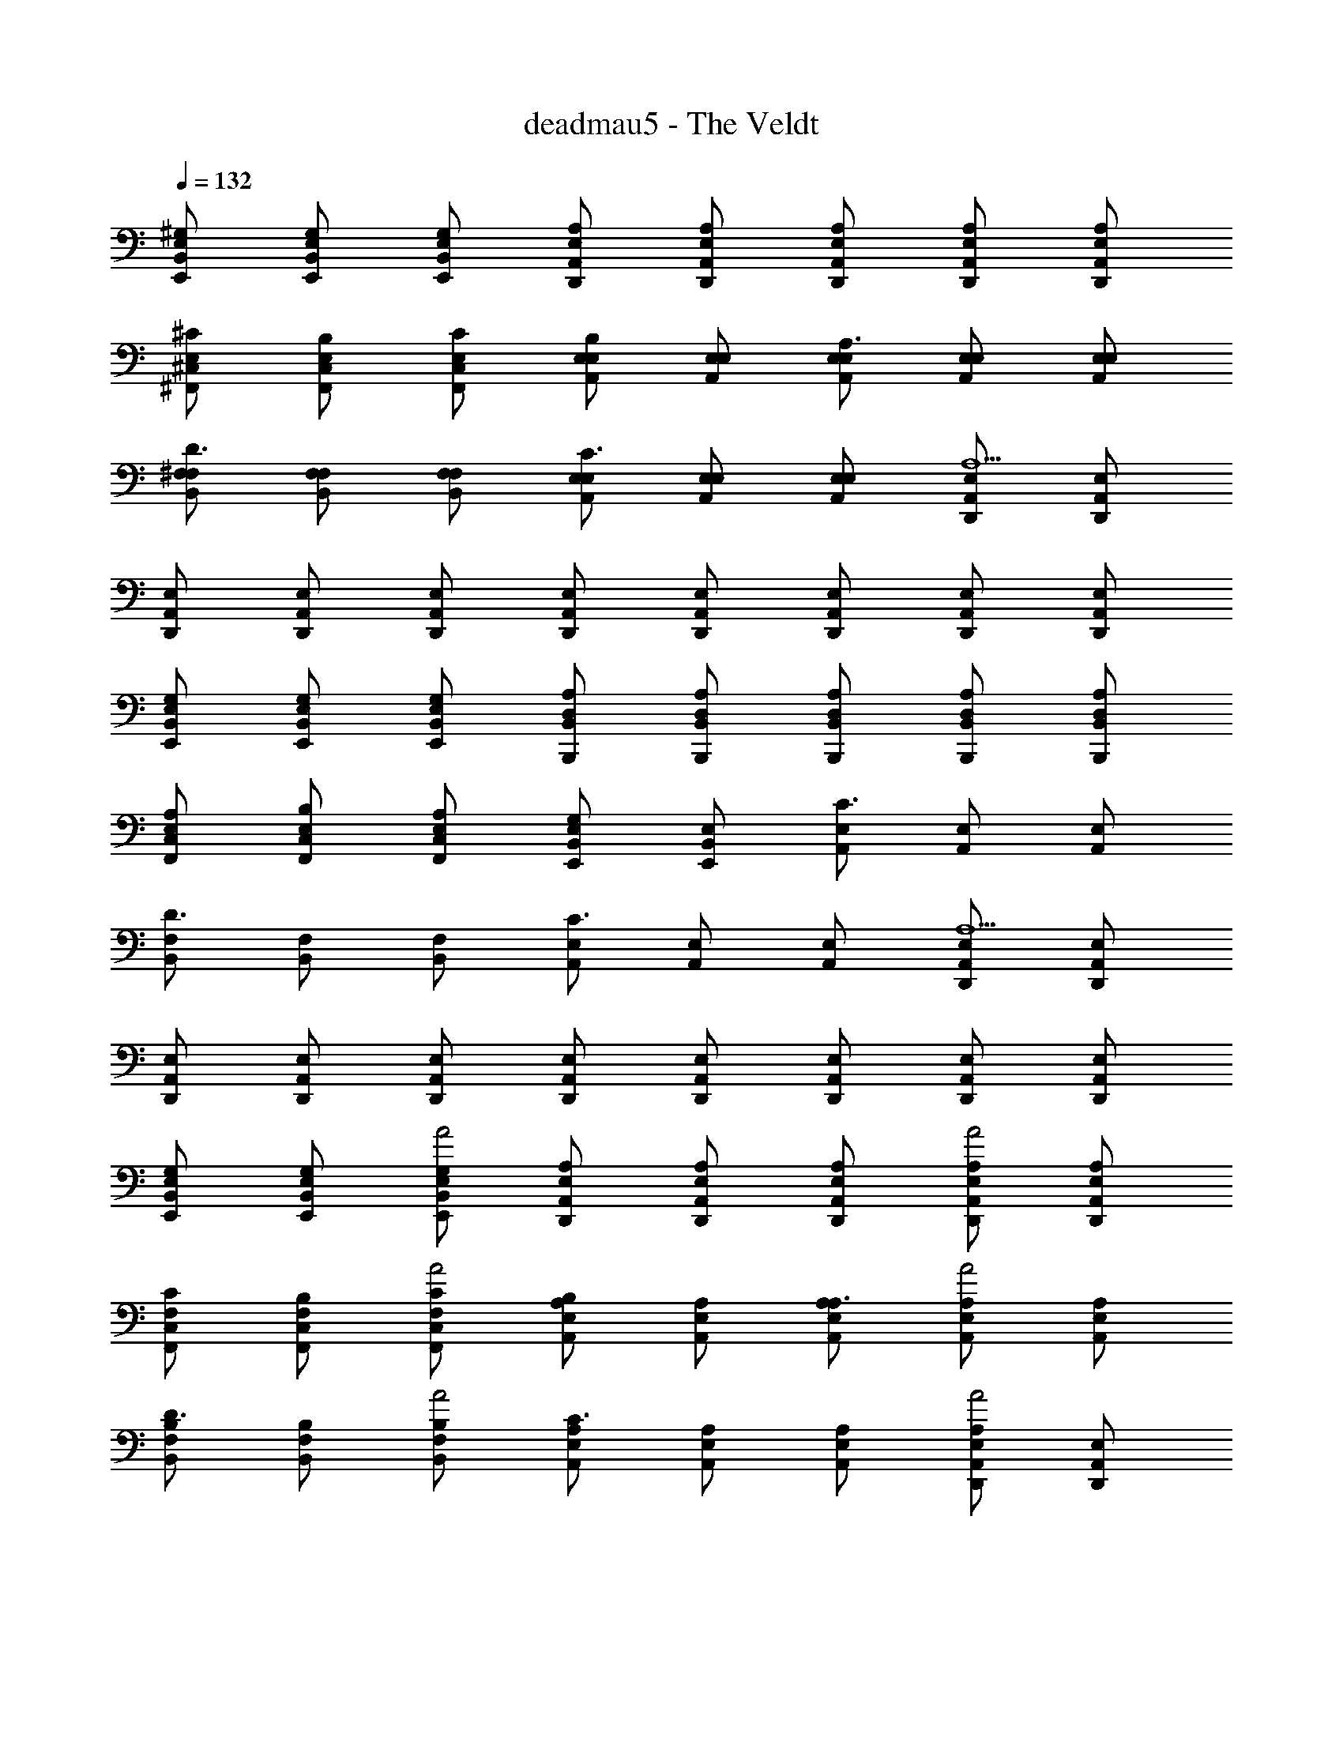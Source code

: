 X: 1
T: deadmau5 - The Veldt
Z: ABC Generated by Starbound Composer
L: 1/4
Q: 1/4=132
K: C
[E,/^G,/E,,/B,,/] [E,/G,/E,,/B,,/] [E,/G,/E,,/B,,/] [E,/A,/D,,/A,,/] [E,/A,/D,,/A,,/] [E,/A,/D,,/A,,/] [E,/A,/D,,/A,,/] [E,/A,/D,,/A,,/] 
[E,/^C/^F,,/^C,/] [E,/B,/F,,/C,/] [E,/C/F,,/C,/] [E,/A,,/E,/B,] [E,/A,,/E,/] [E,/A,,/E,/A,3/] [E,/A,,/E,/] [E,/A,,/E,/] 
[^F,/B,,/F,/D3/] [F,/B,,/F,/] [F,/B,,/F,/] [E,/A,,/E,/C3/] [E,/A,,/E,/] [E,/A,,/E,/] [E,/D,,/A,,/A,5] [E,/D,,/A,,/] 
[E,/D,,/A,,/] [E,/D,,/A,,/] [E,/D,,/A,,/] [E,/D,,/A,,/] [E,/D,,/A,,/] [E,/D,,/A,,/] [E,/D,,/A,,/] [E,/D,,/A,,/] 
[E,/G,/E,,/B,,/] [E,/G,/E,,/B,,/] [E,/G,/E,,/B,,/] [D,/A,/B,,,/B,,/] [D,/A,/B,,,/B,,/] [D,/A,/B,,,/B,,/] [D,/A,/B,,,/B,,/] [D,/A,/B,,,/B,,/] 
[E,/A,/F,,/C,/] [E,/B,/F,,/C,/] [E,/A,/F,,/C,/] [E,/E,,/B,,/G,] [E,/E,,/B,,/] [E,/A,,/C3/] [E,/A,,/] [E,/A,,/] 
[F,/B,,/D3/] [F,/B,,/] [F,/B,,/] [E,/A,,/C3/] [E,/A,,/] [E,/A,,/] [E,/D,,/A,,/A,5] [E,/D,,/A,,/] 
[E,/D,,/A,,/] [E,/D,,/A,,/] [E,/D,,/A,,/] [E,/D,,/A,,/] [E,/D,,/A,,/] [E,/D,,/A,,/] [E,/D,,/A,,/] [E,/D,,/A,,/] 
[G,/E,,/B,,/E,/] [G,/E,,/B,,/E,/] [G,/E,,/B,,/E,/A2] [A,/D,,/A,,/E,/] [A,/D,,/A,,/E,/] [A,/D,,/A,,/E,/] [A,/D,,/A,,/E,/A2] [A,/D,,/A,,/E,/] 
[C/F,,/C,/F,/] [B,/F,,/C,/F,/] [C/F,,/C,/F,/A2] [A,,/E,/A,/B,] [A,,/E,/A,/] [A,,/E,/A,/A,3/] [A,,/E,/A,/A2] [A,,/E,/A,/] 
[B,,/F,/B,/D3/] [B,,/F,/B,/] [B,,/F,/B,/A2] [A,,/E,/A,/C3/] [A,,/E,/A,/] [A,,/E,/A,/] [D,,/A,,/E,/A,A2] [D,,/A,,/E,/] 
[A,/D,,/A,,/E,/] [A,/D,,/A,,/E,/] [A,/D,,/A,,/E,/A2] [A,/D,,/A,,/E,/] [A,/D,,/A,,/E,/] [A,/D,,/A,,/E,/] [A,/D,,/A,,/E,/A2] [A,/D,,/A,,/E,/] 
[G,/E,,/B,,/E,/] [G,/E,,/B,,/E,/] [G,/E,,/B,,/E,/A2] [A,/B,,,/B,,/] [A,/B,,,/B,,/] [A,/D,/] [A,/F,/A2] [A,/B,,/] 
[A,/F,,/C,/F,/] [B,/F,,/C,/F,/] [A,/F,,/C,/F,/A2] [E,,/B,,/E,/G,] [E,,/B,,/E,/] [A,,/E,/C3/] [A,,/E,/A2] [A,,/E,/] 
[B,,/F,/D3/] [B,,/F,/] [B,,/F,/A2] [A,,/E,/C3/] [A,,/E,/] [A,,/E,/] [A,/D,,/A,,/E,/A2] [A,/D,,/A,,/E,/] 
[A,/D,,/A,,/E,/] [A,/D,,/A,,/E,/] [A,/D,,/A,,/E,/A2] [A,/D,,/A,,/E,/] [A,/D,,/A,,/E,/] [A,/D,,/A,,/E,/] [A,/D,,/A,,/E,/A] [A,/D,,/A,,/E,/] 
[B,/E/E,,/B,,/E,/] [B,/E/E,,/B,,/E,/] [B,/E/E,,/B,,/E,/^G] [A,/E/D,,/A,,/D,/] [A,/E/D,,/A,,/D,/A3/] [A,/E/D,,/A,,/D,/] [A,/E/D,,/A,,/D,/] [A,/E/A/D,,/A,,/D,/] 
[A,/E/A/F,,C,F,] [A,/E/B/] [A,/E/A/F,,/C,/F,/] [B,/E/A,,3/E,3/A,3/B2] [B,/E/] [B,/E/] [B,/E/A,,E,A,] [B,/E/A/] 
[D/^F/d/B,,3/F,3/B,3/] [D/F/d/] [D/F/d/] [C/E/^cA,,E,A,] [C/E/] [C/E/A/A,,/E,/A,/] [A,/D/E/D,,/A,,/D,/B5] [A,/D/E/D,,/A,,/D,/] 
[A,/D/E/D,,/A,,/D,/] [A,/D/E/D,,/A,,/D,/] [A,/D/E/D,,/A,,/D,/] [A,/D/E/D,,/A,,/D,/] [A,/D/E/D,,/A,,/D,/] [A,/D/E/D,,/A,,/D,/] [A,/D/E/D,,/A,,/D,/] [A,/D/E/D,,/A,,/D,/] 
[B,/E/E,,/B,,/E,/] [B,/E/G/E,,/B,,/E,/] [B,/E/G/E,,/B,,/E,/] [A,/E/A/B,,,/B,,/] [A,/E/B,,,/B,,/A3/] [A,/E/D,/] [A,/E/F,/] [A,/E/A/B,,/] 
[A,/E/A/F,,C,F,] [A,/E/B/] [A,/E/A/F,,/C,/F,/] [G,/E/E,,/B,,/E,/G] [G,/E/E,,/B,,/E,/] [C/E/A,,E,c3/] [C/E/] [C/E/A,,/E,/] 
[F/d/B,,F,D3/] [F/d/] [F/d/B,,/F,/] [E/C3/c3/A,,2E,2] E/ E/ [A,/D/E/A/] [A,/D/E/D,,A,,D,A9/] 
[A,/D/E/] [A,/D/E/D,,/A,,/D,/] [A,/D/E/D,,/A,,/D,/] [A,/D/E/D,,/A,,/D,/] [A,/D/E/D,,/A,,/D,/] [A,/D/E/D,,/A,,/D,/] [A,/D/E/D,,/A,,/D,/] [A,/D/E/D,,/A,,/D,/] 
[B,/E/E,,B,,E,] [B,/E/B/] [B,/E/E,,/B,,/E,/B] [B,/E/D,,A,,D,] [B,/E/B/] [B,/E/B/D,/] [B,/E/B/D,,A,,D,] [B,/E/A/] 
[B,/E/B/F,,C,F,] [B,/E/B] [B,/E/F,,/C,/F,/] [B,/E/A,,E,A,B2] [B,/E/] [B,/E/A,/] [B,/E/A,,E,A,] [B,/E/A/] 
[D/F/d/B,,3/F,3/B,3/] [D/F/d] [D/F/] [C/E/cA,,E,A,] [C/E/] [C/E/A/A,,/E,/A,/] [D/E/A/B/D,,/A,,/D,/] [D/E/A/D,,/A,,/D,/c9/] 
[D/E/A/A,,/] [D/E/A/D,/] [D/E/A/A,/] [D/E/A/D,/] [D/E/A/D,,/A,,/D,/] [D/E/A/D,,/A,,/D,/] [D/E/A/D,,/A,,/D,/] [D/E/A/D,,/A,,/D,/] 
[B,/E/E,,3/B,,3/E,3/] [B,/E/G/] [B,/E/G/] [A,/E/A/B,,,B,,] [A,/E/A3/] [A,/E/D,/] [A,/E/F,/] [A,/E/A/B,,/] 
[A,/E/A/F,,C,F,] [A,/E/B/] [A,/E/A/F,,/C,/F,/] [G,/E/E,,/B,,/E,/G3/] [G,/E/E,,/B,,/E,/] [C/E/A,,E,] [C/E/A/] [C/E/A/A,,/E,/] 
[F/d/D3/B,,3/F,3/] [F/d/] [F/d/] [E/cC3/A,,3/E,3/] E/ [E/A/] [A,/D/E/A,,/E,/A3] [A,/D/E/D,,A,,D,] 
[A,/D/E/] [A,/D/E/D,,/A,,/D,/] [A,/D/E/D,,/A,,/D,/] [A,/D/E/D,,/A,,/D,/] [A,/D/E/D,,/A,,/D,/] [A,/D/E/D,,/A,,/D,/] [A,/D/E/D,,/A,,/D,/] [D,,/A,,/D,/B,EGB] 
[z/E,,B,,E,] [z/Cc] [E,,/B,,/E,/] [A,/E/D,,A,,D,] [A,/E/] [A,/E/D,/] [A,/E/D,,A,,D,] [A,/E/] 
[A,/E/F,,C,F,] [B,/E/] [C/E/F,,/C,/F,/] [B,EA,,E,A,] [A,/E/A,/] [A,/E/A,,E,A,] [A,/E/] 
[D/F/B,,3/F,3/B,3/] [A,/F/] [D/F/] [A/A,A,,E,A,] [z/A] [A,/A,,/E,/A,/] [A,/E/A/D,,/A,,/D,/] [A,/E/F/D,,/A,,/D,/] 
[A,/E/A/A,,/] [D,/B,EB] A,/ [D,/C2E2c2] [D,,/A,,/D,/] [D,,/A,,/D,/] [D,,/A,,/D,/] [D,,/A,,/D,/B,EGB] 
[z/E,,3/B,,3/E,3/] [Cc] [A,/E/B,,,B,,] [A,/E/] [A,/E/D,/] [A,/E/F,/] [A,/E/B,,/] 
[A,/E/F,,C,F,] [B,/E/] [A,/E/F,,/C,/F,/] [E,,/B,,/E,/G,E] [E,,/B,,/E,/] [CEA,,E,] [C/E/A,,/E,/] 
[D/B,,3/F,3/] [z/A,7/] [z/D3] [A/A,,E,] [z/A] [z/A,,E,] A/ [F/D,,A,,D,] 
[A/A,4D4E4] [D,,/A,,/D,/B] [D,,/A,,/D,/] [D,,/A,,/D,/A2] [D,,/A,,/D,/] [D,,/A,,/D,/] [D,,/A,,/D,/] [D,,/A,,/D,/] 
[B,/E/E,,/B,,/E,/] [B,/E/G/E,,/B,,/E,/] [B,/E/G/E,,/B,,/E,/] [A,/E/A/D,,/A,,/D,/] [A,/E/D,,/A,,/D,/A3/] [A,/E/D,,/A,,/D,/] [A,/E/D,,/A,,/D,/] [A,/E/A/D,,/A,,/D,/] 
[A,/E/A/F,,C,F,] [A,/E/B/] [A,/E/A/F,,/C,/F,/] [B,/E/A,,3/E,3/A,3/B2] [B,/E/] [B,/E/] [B,/E/A,,E,A,] [B,/E/A/] 
[D/F/d/B,,3/F,3/B,3/] [D/F/d/] [D/F/d/] [C/E/cA,,E,A,] [C/E/] [C/E/A/A,,/E,/A,/] [A,/D/E/D,,/A,,/D,/A5] [A,/D/E/D,,/A,,/D,/] 
[A,/D/E/D,,/A,,/D,/] [A,/D/E/D,,/A,,/D,/] [A,/D/E/D,,/A,,/D,/] [A,/D/E/D,,/A,,/D,/] [A,/D/E/D,,/A,,/D,/] [A,/D/E/D,,/A,,/D,/] [A,/D/E/D,,/A,,/D,/] [A,/D/E/D,,/A,,/D,/] 
[B,/E/E,,/B,,/E,/] [B,/E/G/E,,/B,,/E,/] [B,/E/G/E,,/B,,/E,/] [A,/E/A/B,,,/B,,/] [A,/E/B,,,/B,,/A3/] [A,/E/D,/] [A,/E/F,/] [A,/E/A/B,,/] 
[A,/E/A/F,,C,F,] [A,/E/B/] [A,/E/A/F,,/C,/F,/] [G,/E/E,,/B,,/E,/G] [G,/E/E,,/B,,/E,/] [C/E/A,,E,c3/] [C/E/] [C/E/A,,/E,/] 
[F/d/B,,F,D3/] [F/d/] [F/d/B,,/F,/] [E/cC3/A,,2E,2] E/ [E/B/] [A,/D/E/A/] [A,/D/E/D,,A,,D,A9/] 
[A,/D/E/] [A,/D/E/D,,/A,,/D,/] [A,/D/E/D,,/A,,/D,/] [A,/D/E/D,,/A,,/D,/] [A,/D/E/D,,/A,,/D,/] [A,/D/E/D,,/A,,/D,/] [A,/D/E/D,,/A,,/D,/] [A,/D/E/D,,/A,,/D,/] 
[B,/E/E,,B,,E,] [B,/E/B/] [B,/E/E,,/B,,/E,/B] [B,/E/D,,A,,D,] [B,/E/B/] [B,/E/B/D,/] [B,/E/B/D,,A,,D,] [B,/E/A/] 
[B,/E/B/F,,C,F,] [B,/E/B] [B,/E/F,,/C,/F,/] [B,/E/A,,E,A,B2] [B,/E/] [B,/E/A,/] [B,/E/A,,E,A,] [B,/E/A/] 
[D/F/d/B,,3/F,3/B,3/] [D/F/d] [D/F/] [C/E/cA,,E,A,] [C/E/] [C/E/A/A,,/E,/A,/] [D/E/B/D,,/A,,/D,/] [D/E/A/c/D,,/A,,/D,/] 
[D/E/A/A,,/c4] [D/E/A/D,/] [D/E/A/A,/] [D/E/A/D,/] [D/E/A/D,,/A,,/D,/] [D/E/A/D,,/A,,/D,/] [D/E/A/D,,/A,,/D,/] [D/E/A/D,,/A,,/D,/] 
[B,/E/E,,3/B,,3/E,3/] [B,/E/G/] [B,/E/G/] [A,/E/A/B,,,B,,] [A,/E/A3/] [A,/E/D,/] [A,/E/F,/] [A,/E/A/B,,/] 
[A,/E/A/F,,C,F,] [A,/E/B/] [A,/E/A/F,,/C,/F,/] [G,/E/E,,/B,,/E,/G3/] [G,/E/E,,/B,,/E,/] [C/E/A,,E,] [C/E/A/] [C/E/A/A,,/E,/] 
[F/d/D3/B,,3/F,3/] [F/d/] [F/d/] [E/cC3/A,,3/E,3/] E/ [E/A/] [A,/D/E/A,,/E,/A3/] [A,/D/E/D,,A,,D,] 
[A,/D/E/] [A,/D/E/A/D,,/A,,/D,/] [A,/D/E/A/D,,/A,,/D,/] [A,/D/E/A/D,,/A,,/D,/] [A,/D/E/D,,/A,,/D,/A3/] [A,/D/E/D,,/A,,/D,/] [A,/D/E/D,,/A,,/D,/] [D,,/A,,/D,/Be^gb] 
[z/E,,,E,,] [z/c^c'] [E,,,/E,,/] [A/d/e/a/D,,,D,,] [z/A] D,,/ [A,/E/A/D,,,D,,] [A,/E/] 
[A,/E/A/^F,,,F,,] [B,/E/B/] [A,/E/A/F,,,/F,,/] [B,EBA,,,A,,] [A,,/A,3/E3/A3/] [A,,,A,,] 
[d/a/B,,,B,,] A/ [A/d/F,/B,/] [A/c/a/A,,,A,,] [z/Aa] [E,/A,/] [A/a/A,,/E,/] [A/^f/D,,,D,,] 
[A/e/a/] [D,/Beb] [z/A,D] [z/c2e2c'2] D,/ [D,/A,/D/] [z/D,] [z/Begb] 
[z/E,,,3/E,,3/] [cc'] [A/d/e/a/B,,,,B,,,] [z/A] D,/ [A,/D/A/F,/] [A,/D,/] 
[A,/E/A/F,,,3/F,,3/] [B,/E/B/] [A,/E/A/] [G,EGE,,,E,,] [A,,,A,,C3/A3/c3/] [A,,,/A,,/] 
[D/F/d/B,,,B,,] [z/D] [F,/B,/] [A/a/A,,,A,,] [A/a/] [A/E,/A,/] [A/c/a/A,,/E,/] [f/D,,,D,,] 
[A/d/a/] [D,/Bb] [z/F,A,D] [z/A2e2a2] D,/ [F,/A,/D/] [z/D,F,A,D] [z/Begb] 
[z/E,,,E,,] [z/cc'] [E,,,/E,,/] [A/d/e/a/D,,,D,,] [z/A] D,,/ [A,/E/A/D,,,D,,] [A,/E/] 
[A,/E/A/F,,,F,,] [B,/E/B/] [A,/E/A/F,,,/F,,/] [B,EBA,,,A,,] [A,,/A,3/E3/A3/] [A,,,A,,] 
[d/a/B,,,B,,] A/ [A/d/F,/B,/] [A/c/a/A,,,A,,] [z/Aa] [E,/A,/] [A/a/A,,/E,/] [A/f/D,,,D,,] 
[A/e/a/] [D,/Beb] [z/A,D] [z/c2e2c'2] D,/ [D,/A,/D/] [z/D,] [z/Begb] 
[z/E,,,3/E,,3/] [cc'] [A/d/e/a/B,,,,B,,,] [z/A] D,/ [A,/D/A/F,/] [A,/D,/] 
[A,/E/A/F,,,3/F,,3/] [B,/E/B/] [A,/E/A/] [G,EGE,,,E,,] [A,,,A,,C3/A3/c3/] [A,,,/A,,/] 
[D/F/d/B,,,B,,] [z/D] [F,/B,/] [A/a/A,,,A,,] [A/a/] [A/E,/A,/] [A/c/a/A,,/E,/] [f/D,,,D,,] 
[A/d/a/] [D,/Bb] [z/F,A,D] [A/e/a/] [A/D,/] [A/e/a/F,A,D] A/ [A/e/a/D,,,D,,] 
A/ [A/e/a/D,,,/D,,/] [A/D,,,/D,,/] [A/e/a/F,/A,/D/] [A/F,/A,/D/] [A/e/a/F,/A,/D/] [A/F,A,D] [A/e/a/] 
[A/A,,,4A,,4] B/ e/ A/ B/ f/ A/ B/ 
[e/C/] [A/E/] [B/A,/] [f/B,/] [A/C/] [B/E/] [e/A,/] [A/B,/] 
[B/C/] [f/E/] [A/A,/] [B/B,/] [e/C/] [A/E/] [B/A,/] [a/B,/] 
[A/C/] [B/E/] [g/A,/] [A/B,/] [B/E/] [e/C3/] A/ B/ 
[A/D,/] [B/A,/] [e/D/] [A/E/] [B/F2] f/ A/ B/ 
e/ A/ B/ f/ A/ B/ e/ A/ 
[b'/d''/B/] [^c''/e''/e/] [b'/d''/f/] [a'/c''/A/] [b'/d''/B/] [a'/c''/e/] [^f'/b'/f/] [e'/a'/A/] 
[f'/b'/A/] [e'/a'/B/] [b/d'/e/] [a/c'/f/] [b/e'/e/] [d'/A/] [c'/B] b/ 
[A/F,/F/] [B/C/] [e/F/] [A/C/] [B/F/] [f/C/] [A/G/] [B/F/] 
[f/C/] [A/F,/] [B/C/] [e/F/] [A/C/] [B/A,/] [f/F,] A/ 
[B/E,/] [e/B,/] [A/F/] [B/B,/] [a/E,/] [A/B,/] [B/E/] [f/B,/] 
[A/F/] [B/B,/] [f/E,/] [A/B,/] [B/E/] [e/B,/] [A/E,] B/ 
[A/A,,/] [B/E,/] [e/A,/] [A/B,/] [B/C/] [f/E/] [A/A,/] [B/B,/] 
[e/E/] [A/A,/] [B/B,/] [f/E/] [A/A,/] [B/B,/] [e/C/] [A/E/] 
[B/A,/] [f/B,/] [A/E/] [B/A,/] [e/B,/] [A/E/] [B/A,/] [a/B,/] 
[A/E/] [B/A,/] [g/B,/] [A/E/] [B/C/] [e/A,/] [A/E/] [B/A,/] 
[E/G/E,/B,/] [E/G/E,/B,/] [E/G/E,/B,/] [E/A/D,/A,/] [E/A/D,/A,/] [E/A/D,/A,/] [E/A/D,/A,/] [E/A/D,/A,/] 
[E/c/F,/C/] [E/B/F,/C/] [E/c/F,/C/] [E/A,/B] [E/A,/] [E/A,/A3/] [E/A,/] [E/A,/] 
[F/B,/d3/] [F/B,/] [F/B,/] [E/A,/c3/] [E/A,/] [E/A,/] [E/D,/A,/A5] [E/D,/A,/] 
[E/D,/A,/] [E/D,/A,/] [E/D,/A,/] [E/D,/A,/] [E/D,/A,/] [E/D,/A,/] [E/D,/A,/] [E/D,/A,/] 
[E/G/E,/B,/] [E/G/E,/B,/] [E/G/E,/B,/] [D/A/B,,/F,/B,/] [D/A/B,,/F,/B,/] [D/A/B,,/F,/B,/] [D/A/B,,/F,/B,/] [D/A/B,,/F,/B,/] 
[E/A/F,/C/] [E/B/F,/C/] [E/A/F,/C/] [E/E,/B,/G] [E/E,/B,/] [E/A,/c3/] [E/A,/] [E/A,/] 
[F/B,/d3/] [F/B,/] [F/B,/] [E/A,/c3/] [E/A,/] [E/A,/] [E/D,/A,/A3] [E/D,/A,/] 
[E/D,/A,/] [E/D,/A,/] [E/D,/A,/] [E/D,/A,/] [E/D,/A,/A] [E/D,/A,/] [E/D,/A,/A] [E/D,/A,/] 
[G,/B,/E/G/E,,/B,,/E,/] [G,/B,/E/G/E,,/B,,/E,/] [G,/B,/E/G/E,,/B,,/E,/] [A,/E/A/D,,/A,,/D,/] [A,/E/A/D,,/A,,/D,/] [A,/E/A/D,,/A,,/D,/] [A,/E/A/D,,/A,,/D,/] [A,/E/A/D,,/A,,/D,/] 
[B,/E/B/F,,/F,/] [B,/E/B/F,,/F,/] [B,/E/B/F,,/F,/] [A,,/E,/A,/B,/B,EB] [A,,/E,/A,/B,/] [A,,/E,/A,/B,/A,3/E3/A3/] [A,,/E,/A,/B,/] [A,,/E,/A,/B,/] 
[D/F/A/d/B,,/F,/B,/] [D/F/A/d/B,,/F,/B,/] [D/F/A/d/B,,/F,/B,/] [A,,/E,/A,/CEAc] [A,,/E,/A,/] [E/A/A,,/E,/A,/] [z/D,,A,,D,E3/A3/] [z/A,] 
[D,,/A,,/D,/] [A,/D,,/A,,/D,/] [A,/E/A/D,,/A,,/D,/] [A,/D,,/A,,/D,/] [A,/E/A/D,,/A,,/D,/] [A,/D,,/A,,/D,/] [A,/E/A/D,,/A,,/D,/] [A,/D,,/A,,/D,/] 
[B,/E/G/E,,/B,,/E,/] [B,/E/G/E,,/B,,/E,/] [B,/E/G/E,,/B,,/E,/] [A,/E/A/B,,,/B,,/] [A,/E/B,,,/B,,/A] [A,/E/D,/] [A,/E/A/F,/] [A,/E/A/D,/] 
[A,/E/A/F,,F,] [A,/E/B/] [A,/E/A/F,,/F,/] [G,/E/E,,/E,/G] [G,/E/E,,/E,/] [C/E/A,,/E,/c] [C/E/A,/] [C/E/c/A,,/E,/A,/] 
[F/B,,F,B,D3/d3/] F/ [F/B,,/F,/B,/] [E/A,,E,A,C3/c3/] E/ [E/A,,/E,/A,/] [A,/D/E/D,,A,,D,A3] [A,/D/E/] 
[A,/D/E/D,,/A,,/D,/] [A,/D/E/D,,/A,,/D,/] [A,/D/E/D,,/A,,/D,/] [A,/D/E/D,,/A,,/D,/] [D,,/A,,/D,/A,DEA] [D,,/A,,/D,/] [z/D,,A,,D,] [z/Begb] 
[z/E,,,E,,] [z/cc'] [E,,,/E,,/] [A/d/e/a/D,,,D,,] [z/A] [z/D,] [A,/D/E/A/F,/] [A,/E/D,/] 
[A,/E/A/F,,,F,,] [B,/E/B/] [A,/E/A/F,,,/F,,/] [B,EBA,,,A,,] [A,,/E,/A,3/E3/A3/] [A,,,A,,] 
[d/a/B,,,B,,] A/ [A/d/F,/B,/] [A/c/a/A,,,A,,] [z/Aa] [E,/A,/] [A/a/A,,E,] [A/f/] 
[A/e/a/D,,,D,,] [z/Beb] D,/ [F,A,Dc2e2c'2] D,/ [z/F,A,D] [z/Begb] 
[z/E,,,E,,] [z/cc'] [E,,,/E,,/] [A/d/e/a/B,,,,B,,,] [z/A] D,/ [A,/D/E/A/F,/] [A,/D,/] 
[A,/E/A/F,,,F,,] [B,/E/B/] [A,/E/A/F,,,/F,,/] [G,EGE,,,E,,] [A,,,A,,C3/A3/c3/] [A,,,/A,,/] 
[D/F/d/B,,,B,,] [z/D] [F,/B,/] [A/a/A,,,A,,] [A/a/] [A/E,/A,/] [A/c/a/A,,/E,/] [f/D,,,D,,] 
[A/d/a/] [D,/Bb] [z/F,A,D] [z/A2d2a2] D,/ [F,/A,/D/] [z/D,F,A,D] [z/Begb] 
[z/E,,,E,,] [z/cc'] [E,,,/E,,/] [A/d/e/a/D,,,D,,] [z/A] [z/D,] [A,/D/E/A/F,/] [A,/E/D,/] 
[A,/E/A/F,,,F,,] [B,/E/B/] [A,/E/A/F,,,/F,,/] [B,EBA,,,A,,] [A,,/E,/A,3/E3/A3/] [A,,,A,,] 
[d/a/B,,,B,,] A/ [A/d/F,/B,/] [A/c/a/A,,,A,,] [z/Aa] [E,/A,/] [A/a/A,,E,] [A/f/] 
[A/e/a/D,,,D,,] [z/Beb] D,/ [F,A,Dc2e2c'2] D,/ [z/F,A,D] [z/Begb] 
[z/E,,,E,,] [z/cc'] [E,,,/E,,/] [A/d/e/a/B,,,,B,,,] [z/A] D,/ [A,/D/E/A/F,/] [A,/D,/] 
[A,/E/A/F,,,F,,] [B,/E/B/] [A,/E/A/F,,,/F,,/] [G,EGE,,,E,,] [A,,,A,,C3/A3/c3/] [A,,,/A,,/] 
[D/F/A3/d3/D,,3/D,3/] [z7/16D/] 
Q: 1/4=130
z/16 F/ [z3/8D/F/A3/d3/B,,,3/B,,3/] 
Q: 1/4=128
z/8 D/ [z5/16F/] 
Q: 1/4=126
z3/16 [D/F/A3/d3/D,,,3/D,,3/] [z/4D/] 
Q: 1/4=124
z/4 
F/ [z3/16D/F/A3/d3/E,,,3/E,,3/] 
Q: 1/4=122
z5/16 D/ [z/8F/] 
Q: 1/4=120
z3/8 [z9/16DEAdA,,,A,,] 
Q: 1/4=118
z7/16 [z/DEAdA,,,A,,] 
Q: 1/4=116
z/ 
[z7/16D8F8A8d8D,,,8D,,8] 
Q: 1/4=114
z15/16 
Q: 1/4=112
z15/16 
Q: 1/4=110
z15/16 
Q: 1/4=108
z15/16 
Q: 1/4=106
z15/16 
Q: 1/4=104
z15/16 
Q: 1/4=102
z15/16 
Q: 1/4=100
z [E3/G3/E,3/B,3/] 
[E5/A5/D,5/A,5/] [A/F,3/C3/E5/] B/ A/ 
[BA,5/] A3/ [F3/d3/B,3/] 
[c3/A,3/E13/] [A5D,5A,5] 
[E3/G3/E,3/B,3/] [E5/A5/B,,5/F,5/] 
[A/F,3/C3/E5/] B/ A/ [GE,B,] [E3/c3/A,3/] 
[F3/d3/B,3/] [E5/c5/A,5/] 
M: 6/4
[z/8E6D,6] [z11/72A47/8A,47/8] [e103/18D103/18] 
